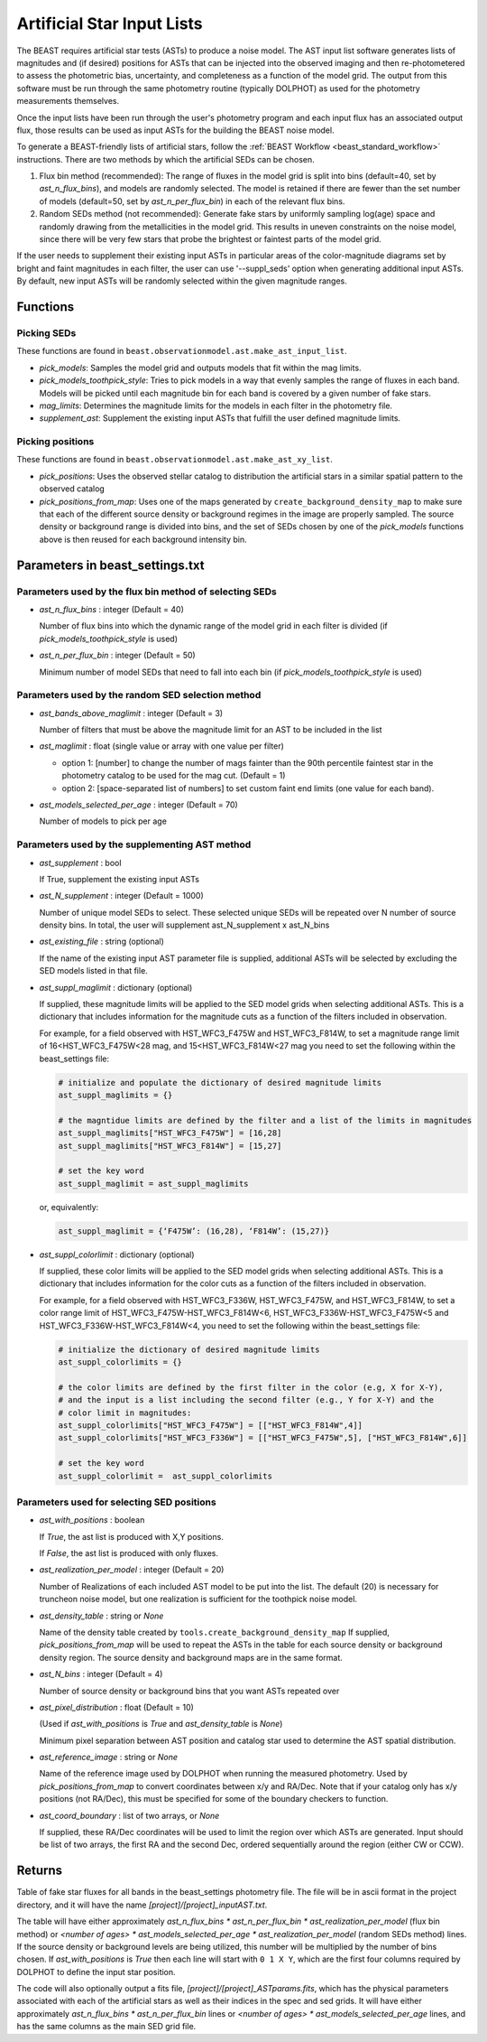 .. _beast_generating_asts:

###########################
Artificial Star Input Lists
###########################

The BEAST requires artificial star tests (ASTs) to produce a noise model.  The
AST input list software generates lists of magnitudes and (if desired) positions
for ASTs that can be injected into the observed imaging and then re-photometered
to assess the photometric bias, uncertainty, and completeness as a function of
the model grid.  The output from this software must be run through the same
photometry routine (typically DOLPHOT) as used for the photometry measurements
themselves.

Once the input lists have been run through the user's photometry program and
each input flux has an associated output flux, those results can be used as
input ASTs for the building the BEAST noise model.

To generate a BEAST-friendly lists of artificial stars, follow the :ref:`BEAST
Workflow <beast_standard_workflow>` instructions.  There are two methods by
which the artificial SEDs can be chosen.

1) Flux bin method (recommended): The range of fluxes
   in the model grid is split into bins (default=40, set by `ast_n_flux_bins`),
   and models are randomly selected.  The model is retained if there are fewer than
   the set number of models (default=50, set by `ast_n_per_flux_bin`) in
   each of the relevant flux bins.

2) Random SEDs method (not recommended): Generate fake stars by uniformly sampling
   log(age) space and randomly drawing from the metallicities in the model grid.  This
   results in uneven constraints on the noise model, since there will be very few
   stars that probe the brightest or faintest parts of the model grid.

If the user needs to supplement their existing input ASTs in particular areas of
the color-magnitude diagrams set by bright and faint magnitudes in each filter,
the user can use '--suppl_seds' option when generating additional input ASTs. By
default, new input ASTs will be randomly selected within the given magnitude ranges.


Functions
=========

Picking SEDs
------------

These functions are found in ``beast.observationmodel.ast.make_ast_input_list``.

- `pick_models`: Samples the model grid and outputs models that fit within the
  mag limits.

- `pick_models_toothpick_style`: Tries to pick models in a way that evenly samples
  the range of fluxes in each band. Models will be picked until each magnitude bin
  for each band is covered by a given number of fake stars.

- `mag_limits`: Determines the magnitude limits for the models in each filter in
  the photometry file.

- `supplement_ast`: Supplement the existing input ASTs that fulfill the user
  defined magnitude limits.


Picking positions
-----------------

These functions are found in ``beast.observationmodel.ast.make_ast_xy_list``.

- `pick_positions`: Uses the observed stellar catalog to distribution the
  artificial stars in a similar spatial pattern to the observed catalog

- `pick_positions_from_map`: Uses one of the maps generated by
  ``create_background_density_map`` to make sure that each of the different source
  density or background regimes in the image are properly sampled. The source
  density or background range is divided into bins, and the set of SEDs chosen by
  one of the `pick_models` functions above is then reused for each background
  intensity bin.


Parameters in beast_settings.txt
================================

Parameters used by the flux bin method of selecting SEDs
--------------------------------------------------------

- `ast_n_flux_bins` : integer (Default = 40)

  Number of flux bins into which the dynamic range of the model grid in each filter
  is divided (if `pick_models_toothpick_style` is used)

- `ast_n_per_flux_bin` : integer (Default = 50)

  Minimum number of model SEDs that need to fall into each bin (if
  `pick_models_toothpick_style` is used)


Parameters used by the random SED selection method
--------------------------------------------------

- `ast_bands_above_maglimit` : integer (Default = 3)

  Number of filters that must be above the magnitude limit
  for an AST to be included in the list

- `ast_maglimit` : float (single value or array with one value per filter)

  - option 1: [number] to change the number of mags fainter than the 90th percentile
    faintest star in the photometry catalog to be used for the mag cut.
    (Default = 1)

  - option 2: [space-separated list of numbers] to set custom faint end limits
    (one value for each band).

- `ast_models_selected_per_age` : integer (Default = 70)

  Number of models to pick per age


Parameters used by the supplementing AST method
-----------------------------------------------
- `ast_supplement` : bool

  If True, supplement the existing input ASTs

- `ast_N_supplement` : integer (Default = 1000)

  Number of unique model SEDs to select. These selected unique SEDs will be
  repeated over N number of source density bins. In total, the user will supplement
  ast_N_supplement x ast_N_bins

- `ast_existing_file` : string (optional)

  If the name of the existing input AST parameter file is supplied, additional
  ASTs will be selected by excluding the SED models listed in that file.

- `ast_suppl_maglimit` : dictionary (optional)

  If supplied, these magnitude limits will be applied to the SED model grids
  when selecting additional ASTs. This is a dictionary that includes information
  for the magnitude cuts as a function of the filters included in observation.

  For example, for a field observed with HST_WFC3_F475W and HST_WFC3_F814W,
  to set a magnitude range limit of 16<HST_WFC3_F475W<28 mag,
  and 15<HST_WFC3_F814W<27 mag you need to set the following within the beast_settings file:

  .. code-block:: console

    # initialize and populate the dictionary of desired magnitude limits
    ast_suppl_maglimits = {}

    # the magntidue limits are defined by the filter and a list of the limits in magnitudes
    ast_suppl_maglimits["HST_WFC3_F475W"] = [16,28]
    ast_suppl_maglimits["HST_WFC3_F814W"] = [15,27]

    # set the key word
    ast_suppl_maglimit = ast_suppl_maglimits

  or, equivalently:

  .. code-block:: console

      ast_suppl_maglimit = {‘F475W’: (16,28), ‘F814W’: (15,27)}


- `ast_suppl_colorlimit` : dictionary (optional)

  If supplied, these color limits will be applied to the SED model grids
  when selecting additional ASTs. This is a dictionary that includes information
  for the color cuts as a function of the filters included in observation.

  For example, for a field observed with HST_WFC3_F336W, HST_WFC3_F475W,
  and HST_WFC3_F814W, to set a color range limit of HST_WFC3_F475W-HST_WFC3_F814W<6,
  HST_WFC3_F336W-HST_WFC3_F475W<5 and HST_WFC3_F336W-HST_WFC3_F814W<4, you need
  to set the following within the beast_settings file:

  .. code-block:: console

    # initialize the dictionary of desired magnitude limits
    ast_suppl_colorlimits = {}

    # the color limits are defined by the first filter in the color (e.g, X for X-Y),
    # and the input is a list including the second filter (e.g., Y for X-Y) and the
    # color limit in magnitudes:
    ast_suppl_colorlimits["HST_WFC3_F475W"] = [["HST_WFC3_F814W",4]]
    ast_suppl_colorlimits["HST_WFC3_F336W"] = [["HST_WFC3_F475W",5], ["HST_WFC3_F814W",6]]

    # set the key word
    ast_suppl_colorlimit =  ast_suppl_colorlimits


Parameters used for selecting SED positions
-------------------------------------------

- `ast_with_positions` :  boolean

  If `True`, the ast list is produced with X,Y positions.

  If `False`, the ast list is produced with only fluxes.

- `ast_realization_per_model` : integer (Default = 20)

  Number of Realizations of each included AST model to be put into the list.
  The default (20) is necessary for truncheon noise model, but one realization is
  sufficient for the toothpick noise model.

- `ast_density_table` :  string or `None`

  Name of the density table created by ``tools.create_background_density_map`` If
  supplied, `pick_positions_from_map` will be used to repeat the ASTs in the table
  for each source density or background density region. The source density and
  background maps are in the same format.

- `ast_N_bins` : integer (Default = 4)

  Number of source density or background bins that you want ASTs repeated over

- `ast_pixel_distribution` : float (Default = 10)

  (Used if `ast_with_positions` is `True` and `ast_density_table` is `None`)

  Minimum pixel separation between AST position and catalog star used to
  determine the AST spatial distribution.

- `ast_reference_image` : string or `None`

  Name of the reference image used by DOLPHOT when running the measured
  photometry.  Used by `pick_positions_from_map` to convert coordinates between
  x/y and RA/Dec.  Note that if your catalog only has x/y positions (not RA/Dec),
  this must be specified for some of the boundary checkers to function.

- `ast_coord_boundary` : list of two arrays, or `None`

  If supplied, these RA/Dec coordinates will be used to limit the region
  over which ASTs are generated.  Input should be list of two arrays, the
  first RA and the second Dec, ordered sequentially around the region
  (either CW or CCW).


Returns
=======

Table of fake star fluxes for all bands in the beast_settings photometry file.
The file will be in ascii format in the project directory, and it will have the
name `[project]/[project]_inputAST.txt`.

The table will have either
approximately `ast_n_flux_bins * ast_n_per_flux_bin * ast_realization_per_model`
(flux bin method)
or
`<number of ages> * ast_models_selected_per_age * ast_realization_per_model`
(random SEDs method)
lines. If the source density or background levels are being utilized, this number
will be multiplied by the number of bins chosen.
If `ast_with_positions` is `True` then each
line will start with ``0 1 X Y``, which are the first four columns required by
DOLPHOT to define the input star position.

The code will also optionally output a fits file, `[project]/[project]_ASTparams.fits`,
which has the physical parameters associated with each of the artificial stars as well as their indices in the spec and sed grids. It
will have either
approximately `ast_n_flux_bins * ast_n_per_flux_bin` lines or
`<number of ages> * ast_models_selected_per_age` lines, and has the same
columns as the main SED grid file.
